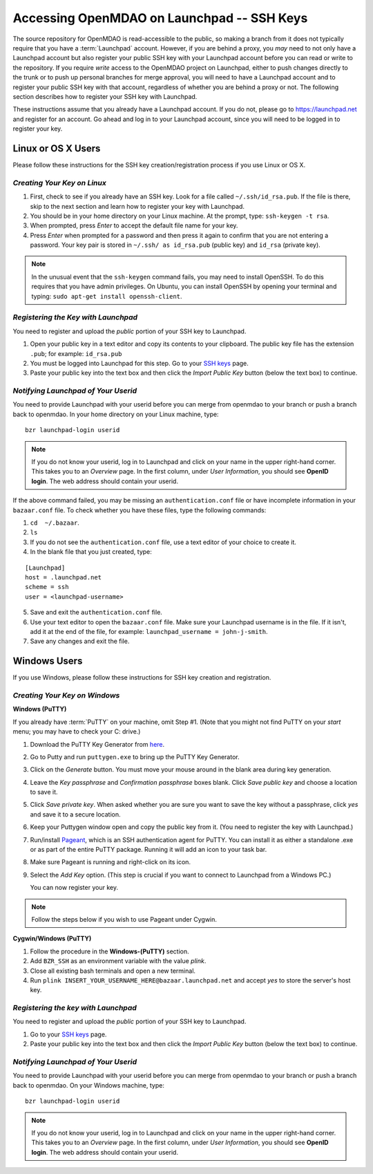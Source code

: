 
.. accessing Launchpad (Linux)::

Accessing OpenMDAO on Launchpad -- SSH Keys
============================================

The source repository for OpenMDAO is read-accessible to the public, so making
a branch from it does not typically require that you have a :term:`Launchpad` account.
However, if you are behind a proxy, you *may* need to not only have a Launchpad
account but also register your public SSH key with your Launchpad account
before you can read or write to the repository. If you require *write* access
to the OpenMDAO project on Launchpad, either to push changes directly to the
trunk or to push up personal branches for merge approval, you will need to
have a Launchpad account and to register your public SSH key with that
account, regardless of whether you are behind a proxy or not. The following
section describes how to register your SSH key with Launchpad.

These instructions assume that you already have a Launchpad account. If you do
not, please go to https://launchpad.net and register for an account. Go ahead
and log in to your Launchpad account, since you will need to be logged in to
register your key.

Linux or OS X Users
-------------------

Please follow these instructions for the SSH key creation/registration process
if you use Linux or OS X.

*Creating Your Key on Linux*
++++++++++++++++++++++++++++

1. First, check to see if you already have an SSH key.  Look for a file called ``~/.ssh/id_rsa.pub``.
   If the file is there, skip to the next section and learn how to register your key with Launchpad.
2. You should be in your home directory on your Linux machine. At the prompt, type: ``ssh-keygen -t rsa``. 
3. When prompted, press *Enter* to accept the default file name for your key. 
4. Press *Enter* when prompted for a password and then press it again to
   confirm that you are not entering a password. Your key pair is stored in ``~/.ssh/
   as id_rsa.pub`` (public key) and ``id_rsa`` (private key).

.. note::  In the unusual event that the ``ssh-keygen`` command fails, you may need to install
   OpenSSH. To do this requires that you have admin privileges. On Ubuntu, you can install
   OpenSSH by opening your terminal and typing: ``sudo apt-get install openssh-client``. 

*Registering the Key with Launchpad*
++++++++++++++++++++++++++++++++++++

You need to register and upload the *public* portion of your SSH key to Launchpad. 

1. Open your public key in a text editor and copy its contents to your clipboard. The public key
   file has the extension ``.pub``; for example:  ``id_rsa.pub`` 
2. You must be logged into Launchpad for this step. Go to your `SSH keys
   <https://launchpad.net/people/+me/+editsshkeys>`_ page. 
3. Paste your public key into the text box and then click the *Import Public Key* button (below the
   text box) to continue. 


*Notifying Launchpad of Your Userid*
++++++++++++++++++++++++++++++++++++

You need to provide Launchpad with your userid before you can merge from openmdao to your branch or
push a branch back to openmdao. In your home directory on your Linux machine, type: 

::

  bzr launchpad-login userid

.. note:: If you do not know your userid, log in to Launchpad and click on your name in the upper
   right-hand corner. This takes you to an *Overview* page. In the first column, under *User
   Information*, you should see **OpenID login**. The web address should contain your userid. 

If the above command failed, you may be missing an ``authentication.conf`` file or have incomplete
information in your ``bazaar.conf`` file. To check whether you have these files, type the following
commands:

1. ``cd  ~/.bazaar``.
2. ``ls``
3. If you do not see the ``authentication.conf`` file, use a text editor of your choice to
   create it.  
4. In the blank file that you just created, type:

::
     
     [Launchpad]
     host = .launchpad.net
     scheme = ssh
     user = <launchpad-username>    
  
5. Save and exit the ``authentication.conf`` file.
6. Use your text editor to open the ``bazaar.conf`` file. Make sure your Launchpad username is in the
   file. If it isn't, add it at the end of the file, for example:  ``launchpad_username = john-j-smith``.
7. Save any changes and exit the file.


.. seealso:: For information on creating a branch, building, and pushing a branch to
             openmdao on Launchpad, see :ref:`Working-on-Your-Branch`.

Windows Users
-------------

If you use Windows, please follow these instructions for SSH key creation and registration. 

.. _Creating-Your-Key-on-Windows:

*Creating Your Key on Windows*
++++++++++++++++++++++++++++++

**Windows (PuTTY)**

If you already have :term:`PuTTY` on your machine, omit Step #1. (Note that you might not find
PuTTY on your *start* menu; you may have to check your C: drive.)


1. Download the PuTTY Key Generator from `here <http://www.chiark.greenend.org.uk/~sgtatham/putty/download.html>`_.

2. Go to Putty and run ``puttygen.exe`` to bring up the PuTTY Key Generator. 
  
3. Click on the *Generate* button. You must move your mouse around in the blank area during key generation.

4. Leave the *Key passphrase* and *Confirmation passphrase* boxes blank. Click *Save public key* and choose a
   location to save it. 
   
5. Click *Save private key*. When asked whether you are sure you want to save the key without a passphrase, click
   *yes* and save it to a secure location.

6. Keep your Puttygen window open and copy the public key from it. (You need to register the
   key with Launchpad.)

7. Run/install `Pageant <http://www.chiark.greenend.org.uk/~sgtatham/putty/download.html>`_, which is an SSH
   authentication agent for PuTTY. You can install it as either a standalone .exe or as part of the entire
   PuTTY package. Running it will add an icon to your task bar.

8. Make sure Pageant is running and right-click on its icon. 

9. Select the *Add Key* option. (This step is crucial if you want to connect to Launchpad from a Windows PC.)
   
   You can now register your key.


.. note:: Follow the steps below if you wish to use Pageant under Cygwin.

**Cygwin/Windows (PuTTY)**

1. Follow the procedure in the **Windows-(PuTTY)** section.

2. Add ``BZR_SSH`` as an environment variable with the value *plink*.

3. Close all existing bash terminals and open a new terminal.

4. Run ``plink INSERT_YOUR_USERNAME_HERE@bazaar.launchpad.net`` and accept *yes* to store the server's
   host key.


*Registering the key with Launchpad*
+++++++++++++++++++++++++++++++++++++

You need to register and upload the *public* portion of your SSH key to Launchpad. 

1. Go to your `SSH keys <https://launchpad.net/people/+me/+editsshkeys>`_ page. 

2. Paste your public key into the text box and then click the *Import Public Key* button (below the
   text box) to continue. 
   

*Notifying Launchpad of Your Userid*
+++++++++++++++++++++++++++++++++++++

You need to provide Launchpad with your userid before you can merge from openmdao to your branch or
push a branch back to openmdao. On your Windows machine, type: 

::

  bzr launchpad-login userid

.. note:: If you do not know your userid, log in to Launchpad and click on your name in the upper
   right-hand corner. This takes you to an *Overview* page. In the first column, under *User Information*, 
   you should see **OpenID login**. The web address should contain your userid. 


 
